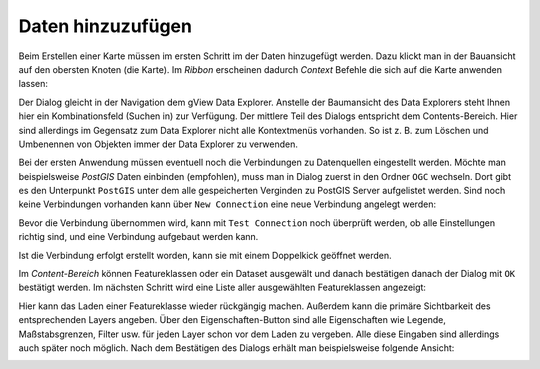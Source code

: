 Daten hinzuzufügen
==================

Beim Erstellen einer Karte müssen im ersten Schritt im der Daten hinzugefügt werden.
Dazu klickt man in der Bauansicht auf den obersten Knoten (die Karte). Im *Ribbon* erscheinen dadurch *Context* Befehle die sich auf die Karte anwenden lassen:

.. image:: img/adddata1.png

Der Dialog gleicht in der Navigation dem gView Data Explorer. Anstelle der
Baumansicht des Data Explorers steht Ihnen hier ein Kombinationsfeld (Suchen in) zur
Verfügung. Der mittlere Teil des Dialogs entspricht dem Contents-Bereich. Hier sind
allerdings im Gegensatz zum Data Explorer nicht alle Kontextmenüs vorhanden. So ist z. B.
zum Löschen und Umbenennen von Objekten immer der Data Explorer zu verwenden.

.. image:: img/adddata2.png 

Bei der ersten Anwendung müssen eventuell noch die Verbindungen zu Datenquellen eingestellt werden. Möchte man beispielsweise *PostGIS* Daten einbinden (empfohlen),
muss man in Dialog zuerst in den Ordner ``OGC`` wechseln. Dort gibt es den Unterpunkt ``PostGIS`` unter dem alle gespeicherten Verginden zu PostGIS Server aufgelistet werden.
Sind noch keine Verbindungen vorhanden kann über ``New Connection`` eine neue Verbindung angelegt werden:

.. image:: img/adddata3.png

Bevor die Verbindung übernommen wird, kann mit ``Test Connection`` noch überprüft werden, ob alle Einstellungen richtig sind, und eine Verbindung aufgebaut werden kann.

Ist die Verbindung erfolgt erstellt worden, kann sie mit einem Doppelkick geöffnet werden.

Im *Content-Bereich* können Featureklassen oder ein Dataset ausgewält und danach bestätigen
danach der Dialog mit ``OK`` bestätigt werden. Im nächsten Schritt wird eine Liste aller ausgewählten
Featureklassen angezeigt:

.. image:: img/adddata4.png 

Hier kann das Laden einer Featureklasse wieder rückgängig machen. Außerdem
kann die primäre Sichtbarkeit des entsprechenden Layers angeben. Über den
Eigenschaften-Button sind alle Eigenschaften wie Legende, Maßstabsgrenzen, Filter usw. für
jeden Layer schon vor dem Laden zu vergeben. Alle diese Eingaben sind allerdings auch
später noch möglich. Nach dem Bestätigen des Dialogs erhält man beispielsweise folgende
Ansicht:

.. image:: img/adddata5.png 






